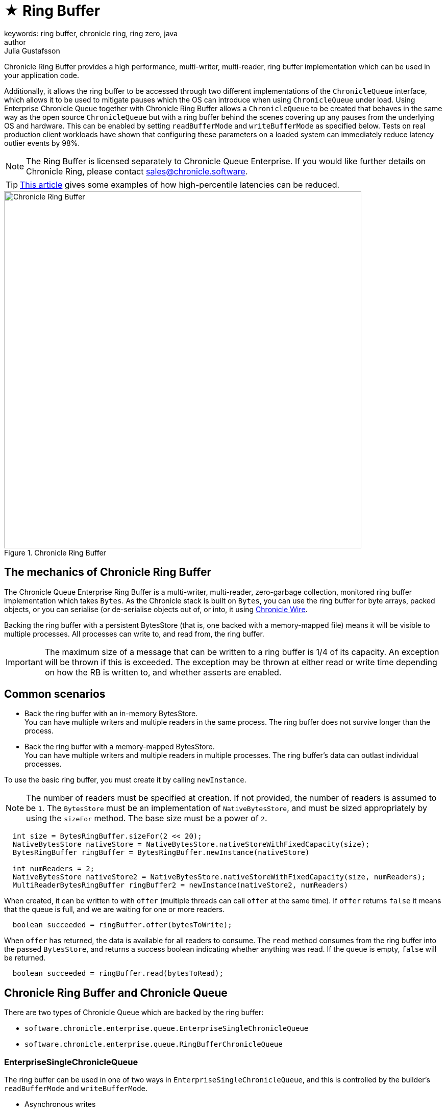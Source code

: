 = ★ Ring Buffer
keywords: ring buffer, chronicle ring, ring zero, java
author: Julia Gustafsson
:reftext: Ring Buffer
:navtitle: Ring Buffer
:source-highlighter: highlight.js

Chronicle Ring Buffer provides a high performance, multi-writer, multi-reader, ring buffer implementation which can be used in your application code.

Additionally, it allows the ring buffer to be accessed through two different implementations of the `ChronicleQueue` interface, which allows it to be used to mitigate pauses which the OS can introduce when using `ChronicleQueue` under load. Using Enterprise Chronicle Queue together with Chronicle Ring Buffer allows a `ChronicleQueue` to be created that behaves in the same way as the open source `ChronicleQueue` but with a ring buffer behind the scenes covering up any pauses from the underlying OS and hardware. This can be enabled by setting `readBufferMode` and `writeBufferMode` as specified below. Tests on real production client workloads have shown that configuring these parameters on a loaded system can immediately reduce latency outlier events by 98%.

NOTE: The Ring Buffer is licensed separately to Chronicle Queue Enterprise. If you would like further details on Chronicle Ring, please contact link:mailto:sales@chronicle.software[sales@chronicle.software].

TIP: https://jerryshea.github.io/2018/07/27/RingBuffer.html[This article] gives some examples of how high-percentile latencies can be reduced.

.Chronicle Ring Buffer
image::chronicle-ring.png[Chronicle Ring Buffer, width=700px]

== The mechanics of Chronicle Ring Buffer

The Chronicle Queue Enterprise Ring Buffer is a multi-writer, multi-reader, zero-garbage collection, monitored ring buffer implementation which takes `Bytes`. As the Chronicle stack is built on `Bytes`, you can use the ring buffer for byte arrays, packed objects, or you can serialise (or de-serialise objects out of, or into, it using https://github.com/OpenHFT/Chronicle-Wire[Chronicle Wire].

Backing the ring buffer with a persistent BytesStore (that is, one backed with a memory-mapped file) means it will be visible to multiple processes. All processes can write to, and read from, the ring buffer.

IMPORTANT: The maximum size of a message that can be written to a ring buffer is 1/4 of its capacity. An exception will be thrown if this is exceeded. The exception may be thrown at either read or write time depending on how the RB is written to, and whether asserts are enabled.

== Common scenarios
- Back the ring buffer with an in-memory BytesStore. +
You can have multiple writers and multiple readers in the same process. The ring buffer does not survive longer than the process.

- Back the ring buffer with a memory-mapped BytesStore. +
You can have multiple writers and multiple readers in multiple processes. The ring buffer's data can outlast individual processes.

To use the basic ring buffer, you must create it by calling `newInstance`.

NOTE: The number of readers must be specified at creation. If not provided, the number of readers is assumed to be `1`. The `BytesStore` must be an implementation of `NativeBytesStore`, and must be sized appropriately by using the `sizeFor` method. The base size must be a power of `2`.

[source, java]
----
  int size = BytesRingBuffer.sizeFor(2 << 20);
  NativeBytesStore nativeStore = NativeBytesStore.nativeStoreWithFixedCapacity(size);
  BytesRingBuffer ringBuffer = BytesRingBuffer.newInstance(nativeStore)

  int numReaders = 2;
  NativeBytesStore nativeStore2 = NativeBytesStore.nativeStoreWithFixedCapacity(size, numReaders);
  MultiReaderBytesRingBuffer ringBuffer2 = newInstance(nativeStore2, numReaders)
----

When created, it can be written to with `offer` (multiple threads can call `offer` at the same time). If `offer` returns `false` it means that the queue is full, and we are waiting for one or more readers.

[source, java]
----
  boolean succeeded = ringBuffer.offer(bytesToWrite);
----

When `offer` has returned, the data is available for all readers to consume. The `read` method consumes from the ring buffer into the passed `BytesStore`, and returns a success boolean indicating whether anything was read. If the queue is empty, `false` will be returned.

[source, java]
----
  boolean succeeded = ringBuffer.read(bytesToRead);
----

//=== Example from a test case

// TODO: add this in

== Chronicle Ring Buffer and Chronicle Queue

There are two types of Chronicle Queue which are backed by the ring buffer:

- `software.chronicle.enterprise.queue.EnterpriseSingleChronicleQueue`
- `software.chronicle.enterprise.queue.RingBufferChronicleQueue`

=== EnterpriseSingleChronicleQueue

The ring buffer can be used in one of two ways in `EnterpriseSingleChronicleQueue`, and this is controlled by the builder's `readBufferMode` and `writeBufferMode`.

- Asynchronous writes
- Writes and reads using ring buffer

=== Asynchronous writes

If `writeBufferMode` is set to `BufferMode.Asynchronous` then any writes to the queue will be given to the ring buffer. A background task is created in the builder's event loop to drain the ring buffer in to the underlying (disk-backed) Chronicle queue. Reads are made from the underlying queue. This use-case is designed to help with very "bursty" writes,
which cannot afford to be blocked by a slow underlying disk sub-system. The ring's buffer size must be carefully chosen to allow for the maximum burst size.

==== Example:

[source, java]
----
    try (ChronicleQueue queue = SingleChronicleQueueBuilder
            .binary(path)
            .bufferCapacity(1 << 20) // ring buffer base capacity
            .writeBufferMode(BufferMode.Asynchronous)
            .build()) {
        ExcerptAppender appender = queue.acquireAppender();
        ...
        ExcerptTailer tailer = queue.createTailer();
        ...
    }
----
=== Writes and reads using ring buffer

If both `writeBufferMode` and `readBufferMode` are set to `BufferMode.Asynchronous` then any writes to the queue will
be given to the ring buffer and reads will read from the ring buffer. This gives the lowest possible latency as the
disk subsystem is not involved at all. As with asynchronous writes, a background task is created in the builder's event
loop to drain the ring buffer in to the underlying (disk-backed) chronicle queue.

==== Example for asynchronous reads and writes using a memory-mapped file and two processes

If you don't need access across processes, then no need to set `bufferBytesStoreCreator`. The default `bufferBytesStoreCreator` will create an in-memory `ByteStore`.

NOTE: This example won't work on Windows as it refers to tmpfs - if you want to test your code on Windows then you may want to adapt accordingly. If you are conducting performance tests on Windows and using a memory mapped file then you will gain no benefit -
the only benefit to be gained with a memory mapped file is if it mapped to a fast filesystem like tmpfs on unix.

[source, java]
----
    // Common
    final File path = new File("/dev/shm/example");
    final File ring = new File("/dev/shm/example.rb");
    final int TAILERS = 5;

    // persist the ring buffer to (mapped) file for sharing across processes
    final ThrowingBiFunction<Long, Integer, BytesStore, Exception> mappedBytesCreator
        = (size, readers) -> ChronicleRingBuffer.mappedBytes(ring, ChronicleRingBuffer.sizeFor(size, readers));

    // Appender process
    SingleChronicleQueueBuilder builder = ChronicleQueue.singleBuilder(path);
    try (@NotNull ChronicleQueue queue = builder.bufferCapacity(1 << 20)
            .maxTailers(TAILERS)
            .readBufferMode(BufferMode.Asynchronous)
            .writeBufferMode(BufferMode.Asynchronous)
            .bufferBytesStoreCreator(mappedBytesCreator)
            .build()) {
        ExcerptAppender appender = queue.acquireAppender();
        ...
    }

    // Tailer processes - 1..TAILERS
    SingleChronicleQueueBuilder builder = ChronicleQueue.singleBuilder(path); // same path as process 1
    try (@NotNull ChronicleQueue queue = builder.bufferCapacity(1 << 20)
            .maxTailers(TAILERS)
            .readBufferMode(BufferMode.Asynchronous)
            .writeBufferMode(BufferMode.Asynchronous)
            .bufferBytesStoreCreator(mappedBytesCreator)
            .build()) {
        ExcerptTailer tailer = queue.createTailer();
        ...
    }
----

=== Drainer thread
When the queue's event loop is closed, the drainer thread will wait up to 5 seconds to finish draining to the underlying queue. If draining can not complete, a warning message is logged

== Unsupported operations
The following operations are unsupported when using `EnterpriseSingleChronicleQueue` backed by a ring buffer:

* Writing and reading of metadata
* `ExcerptTailer.toStart()` and `ExcerptTailer.afterLastWritten()`
* `ExcerptTailer.index()` and `ExcerptTailer.moveToIndex()`

== RingBufferChronicleQueue

This queue does not implement the full contract of `ChronicleQueue`, and will throw a `UnsupportedOperationException` from some methods. It does not contain the full functionality of `EnterpriseSingleChronicleQueue` - it does not drain to an underlying queue, for example. It is created as in the example below, where:

- `ringBuffer` is the ring buffer to back this queue with,
- `wireType` is the wire type to use when appending and tailing,
- `pauser` is the pauser to use by the appender when waiting for readers.

[source, java]
----
    ChronicleQueue rbq = new RingBufferChronicleQueue(ringBuffer, wireType, pauser);
----

It can be used in the same way as any other Chronicle Queue implementation, but it is recommended to use `software.chronicle.enterprise.queue.EnterpriseSingleChronicleQueue` in preference.




